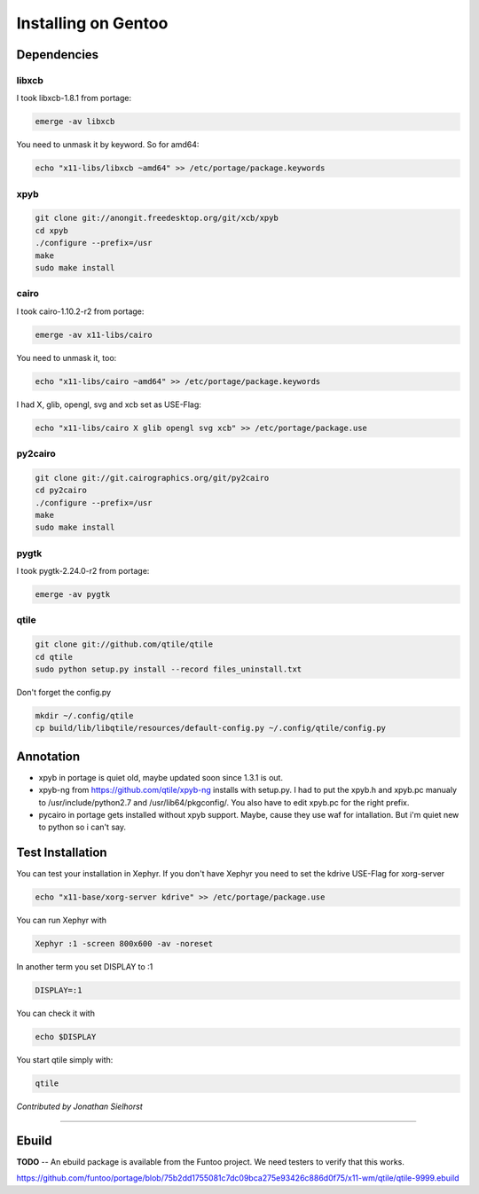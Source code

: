 Installing on Gentoo
====================

Dependencies
------------

libxcb
~~~~~~

I took libxcb-1.8.1 from portage:

.. code-block:: bash

    emerge -av libxcb

You need to unmask it by keyword. So for amd64:

.. code-block:: bash

    echo "x11-libs/libxcb ~amd64" >> /etc/portage/package.keywords

xpyb
~~~~

.. code-block:: bash

    git clone git://anongit.freedesktop.org/git/xcb/xpyb
    cd xpyb
    ./configure --prefix=/usr
    make
    sudo make install


cairo
~~~~~

I took cairo-1.10.2-r2 from portage:

.. code-block:: bash

    emerge -av x11-libs/cairo

You need to unmask it, too:

.. code-block:: bash

    echo "x11-libs/cairo ~amd64" >> /etc/portage/package.keywords

I had X, glib, opengl, svg and xcb set as USE-Flag:

.. code-block:: bash

    echo "x11-libs/cairo X glib opengl svg xcb" >> /etc/portage/package.use


py2cairo
~~~~~~~~

.. code-block:: bash

    git clone git://git.cairographics.org/git/py2cairo
    cd py2cairo
    ./configure --prefix=/usr
    make
    sudo make install


pygtk
~~~~~

I took pygtk-2.24.0-r2 from portage:

.. code-block:: bash

    emerge -av pygtk

qtile
~~~~~

.. code-block:: bash

    git clone git://github.com/qtile/qtile
    cd qtile
    sudo python setup.py install --record files_uninstall.txt

Don't forget the config.py

.. code-block:: bash

    mkdir ~/.config/qtile
    cp build/lib/libqtile/resources/default-config.py ~/.config/qtile/config.py

Annotation
----------

* xpyb in portage is quiet old, maybe updated soon since 1.3.1 is out.
* xpyb-ng from https://github.com/qtile/xpyb-ng installs with setup.py.
  I had to put the xpyb.h and xpyb.pc manualy to /usr/include/python2.7
  and /usr/lib64/pkgconfig/. You also have to edit xpyb.pc for the right
  prefix.
* pycairo in portage gets installed without xpyb support. Maybe, cause
  they use waf for intallation. But i'm quiet new to python so i can't
  say.

Test Installation
-----------------

You can test your installation in Xephyr. If you don't have Xephyr you need to
set the kdrive USE-Flag for xorg-server

.. code-block:: bash

    echo "x11-base/xorg-server kdrive" >> /etc/portage/package.use

You can run Xephyr with

.. code-block:: bash

    Xephyr :1 -screen 800x600 -av -noreset

In another term you set DISPLAY to :1

.. code-block:: bash

    DISPLAY=:1

You can check it with

.. code-block:: bash

    echo $DISPLAY

You start qtile simply with:

.. code-block:: bash

    qtile

*Contributed by Jonathan Sielhorst*

----

Ebuild
------

**TODO** -- An ebuild package is available from the Funtoo project. We need
testers to verify that this works.

https://github.com/funtoo/portage/blob/75b2dd1755081c7dc09bca275e93426c886d0f75/x11-wm/qtile/qtile-9999.ebuild
